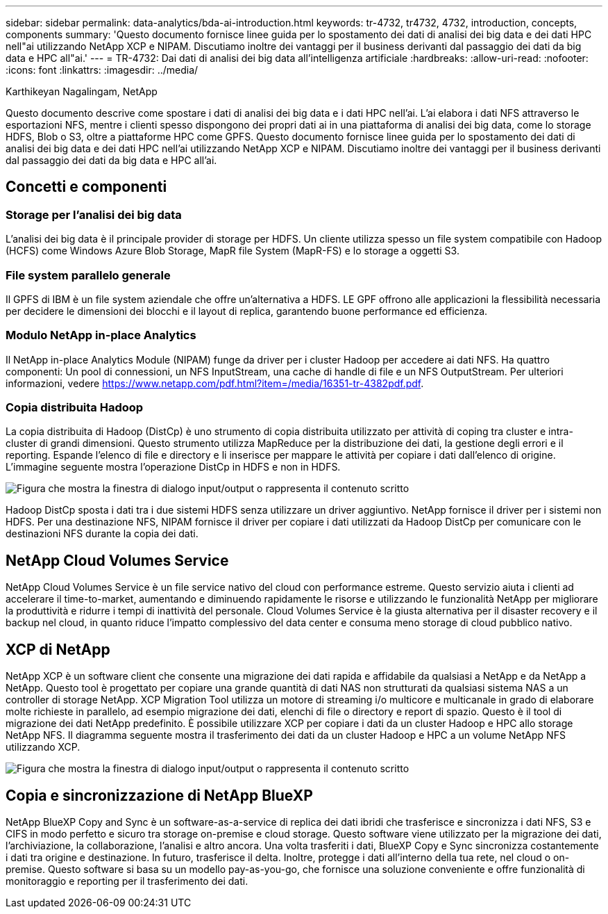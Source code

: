 ---
sidebar: sidebar 
permalink: data-analytics/bda-ai-introduction.html 
keywords: tr-4732, tr4732, 4732, introduction, concepts, components 
summary: 'Questo documento fornisce linee guida per lo spostamento dei dati di analisi dei big data e dei dati HPC nell"ai utilizzando NetApp XCP e NIPAM. Discutiamo inoltre dei vantaggi per il business derivanti dal passaggio dei dati da big data e HPC all"ai.' 
---
= TR-4732: Dai dati di analisi dei big data all'intelligenza artificiale
:hardbreaks:
:allow-uri-read: 
:nofooter: 
:icons: font
:linkattrs: 
:imagesdir: ../media/


Karthikeyan Nagalingam, NetApp

[role="lead"]
Questo documento descrive come spostare i dati di analisi dei big data e i dati HPC nell'ai. L'ai elabora i dati NFS attraverso le esportazioni NFS, mentre i clienti spesso dispongono dei propri dati ai in una piattaforma di analisi dei big data, come lo storage HDFS, Blob o S3, oltre a piattaforme HPC come GPFS. Questo documento fornisce linee guida per lo spostamento dei dati di analisi dei big data e dei dati HPC nell'ai utilizzando NetApp XCP e NIPAM. Discutiamo inoltre dei vantaggi per il business derivanti dal passaggio dei dati da big data e HPC all'ai.



== Concetti e componenti



=== Storage per l'analisi dei big data

L'analisi dei big data è il principale provider di storage per HDFS. Un cliente utilizza spesso un file system compatibile con Hadoop (HCFS) come Windows Azure Blob Storage, MapR file System (MapR-FS) e lo storage a oggetti S3.



=== File system parallelo generale

Il GPFS di IBM è un file system aziendale che offre un'alternativa a HDFS. LE GPF offrono alle applicazioni la flessibilità necessaria per decidere le dimensioni dei blocchi e il layout di replica, garantendo buone performance ed efficienza.



=== Modulo NetApp in-place Analytics

Il NetApp in-place Analytics Module (NIPAM) funge da driver per i cluster Hadoop per accedere ai dati NFS. Ha quattro componenti: Un pool di connessioni, un NFS InputStream, una cache di handle di file e un NFS OutputStream. Per ulteriori informazioni, vedere https://www.netapp.com/pdf.html?item=/media/16351-tr-4382pdf.pdf[].



=== Copia distribuita Hadoop

La copia distribuita di Hadoop (DistCp) è uno strumento di copia distribuita utilizzato per attività di coping tra cluster e intra-cluster di grandi dimensioni. Questo strumento utilizza MapReduce per la distribuzione dei dati, la gestione degli errori e il reporting. Espande l'elenco di file e directory e li inserisce per mappare le attività per copiare i dati dall'elenco di origine. L'immagine seguente mostra l'operazione DistCp in HDFS e non in HDFS.

image:bda-ai-image1.png["Figura che mostra la finestra di dialogo input/output o rappresenta il contenuto scritto"]

Hadoop DistCp sposta i dati tra i due sistemi HDFS senza utilizzare un driver aggiuntivo. NetApp fornisce il driver per i sistemi non HDFS. Per una destinazione NFS, NIPAM fornisce il driver per copiare i dati utilizzati da Hadoop DistCp per comunicare con le destinazioni NFS durante la copia dei dati.



== NetApp Cloud Volumes Service

NetApp Cloud Volumes Service è un file service nativo del cloud con performance estreme. Questo servizio aiuta i clienti ad accelerare il time-to-market, aumentando e diminuendo rapidamente le risorse e utilizzando le funzionalità NetApp per migliorare la produttività e ridurre i tempi di inattività del personale. Cloud Volumes Service è la giusta alternativa per il disaster recovery e il backup nel cloud, in quanto riduce l'impatto complessivo del data center e consuma meno storage di cloud pubblico nativo.



== XCP di NetApp

NetApp XCP è un software client che consente una migrazione dei dati rapida e affidabile da qualsiasi a NetApp e da NetApp a NetApp. Questo tool è progettato per copiare una grande quantità di dati NAS non strutturati da qualsiasi sistema NAS a un controller di storage NetApp. XCP Migration Tool utilizza un motore di streaming i/o multicore e multicanale in grado di elaborare molte richieste in parallelo, ad esempio migrazione dei dati, elenchi di file o directory e report di spazio. Questo è il tool di migrazione dei dati NetApp predefinito. È possibile utilizzare XCP per copiare i dati da un cluster Hadoop e HPC allo storage NetApp NFS. Il diagramma seguente mostra il trasferimento dei dati da un cluster Hadoop e HPC a un volume NetApp NFS utilizzando XCP.

image:bda-ai-image2.png["Figura che mostra la finestra di dialogo input/output o rappresenta il contenuto scritto"]



== Copia e sincronizzazione di NetApp BlueXP

NetApp BlueXP Copy and Sync è un software-as-a-service di replica dei dati ibridi che trasferisce e sincronizza i dati NFS, S3 e CIFS in modo perfetto e sicuro tra storage on-premise e cloud storage. Questo software viene utilizzato per la migrazione dei dati, l'archiviazione, la collaborazione, l'analisi e altro ancora. Una volta trasferiti i dati, BlueXP Copy e Sync sincronizza costantemente i dati tra origine e destinazione. In futuro, trasferisce il delta. Inoltre, protegge i dati all'interno della tua rete, nel cloud o on-premise. Questo software si basa su un modello pay-as-you-go, che fornisce una soluzione conveniente e offre funzionalità di monitoraggio e reporting per il trasferimento dei dati.
